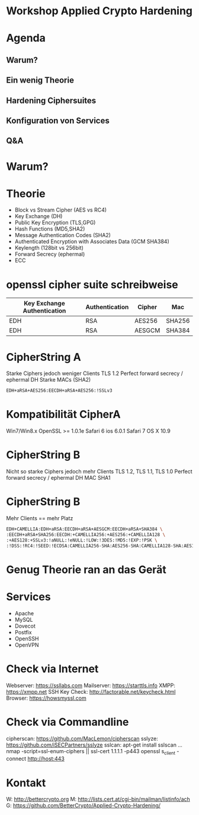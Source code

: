 * Workshop Applied Crypto Hardening

* Agenda
** Warum?
** Ein wenig Theorie 
** Hardening Ciphersuites
** Konfiguration von Services
** Q&A


* Warum?

* Theorie
- Block vs Stream Cipher (AES vs RC4)
- Key Exchange (DH)
- Public Key Encryption (TLS,GPG)
- Hash Functions (MD5,SHA2)
- Message Authentication Codes (SHA2)
- Authenticated Encryption with Associates Data (GCM SHA384)
- Keylength (128bit vs 256bit)
- Forward Secrecy (ephermal) 
- ECC


* openssl cipher suite schreibweise

| Key Exchange Authentication | Authentication | Cipher | Mac    |
|-----------------------------+----------------+--------+--------|
| EDH                         | RSA            | AES256 | SHA256 |
| EDH                         | RSA            | AESGCM | SHA384 |


* CipherString A
Starke Ciphers jedoch weniger Clients
TLS 1.2
Perfect forward secrecy / ephermal DH
Starke MACs (SHA2)
#+BEGIN_SRC bash
EDH+aRSA+AES256:EECDH+aRSA+AES256:!SSLv3
#+END_SRC


* Kompatibilität CipherA
Win7/Win8.x
OpenSSL >= 1.0.1e
Safari 6 ios 6.0.1
Safari 7 OS X 10.9

* CipherString B
Nicht so starke Ciphers jedoch mehr Clients
TLS 1.2, TLS 1.1, TLS 1.0
Perfect forward secrecy / ephermal DH
MAC SHA1 

* CipherString B
Mehr Clients == mehr Platz
#+BEGIN_SRC bash
EDH+CAMELLIA:EDH+aRSA:EECDH+aRSA+AESGCM:EECDH+aRSA+SHA384 \
:EECDH+aRSA+SHA256:EECDH:+CAMELLIA256:+AES256:+CAMELLIA128 \
:+AES128:+SSLv3:!aNULL:!eNULL:!LOW:!3DES:!MD5:!EXP:!PSK \
:!DSS:!RC4:!SEED:!ECDSA:CAMELLIA256-SHA:AES256-SHA:CAMELLIA128-SHA:AES128-SHA
#+END_SRC

* Genug Theorie ran an das Gerät


* Services
- Apache
- MySQL
- Dovecot
- Postfix
- OpenSSH
- OpenVPN
  

* Check via Internet
Webserver:     https://ssllabs.com
Mailserver:    https://starttls.info
XMPP:          https://xmpp.net
SSH Key Check: http://factorable.net/keycheck.html
Browser:       https://howsmyssl.com


* Check via Commandline
cipherscan: https://github.com/MacLemon/cipherscan
sslyze:     https://github.com/iSECPartners/sslyze
sslcan:     apt-get install sslscan
...
nmap -script=ssl-enum-ciphers || ssl-cert 1.1.1.1 -p443
openssl s_client -connect http://host:443


* Kontakt
W: http://bettercrypto.org
M: http://lists.cert.at/cgi-bin/mailman/listinfo/ach
G: https://github.com/BetterCrypto/Applied-Crypto-Hardening/


